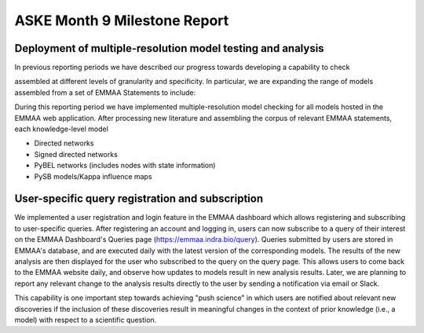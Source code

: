 ASKE Month 9 Milestone Report
=============================

Deployment of multiple-resolution model testing and analysis
------------------------------------------------------------

In previous reporting periods we have described our progress towards developing
a capability to check 

assembled at different levels of granularity and specificity. In particular,
we are expanding the range of models assembled from a set of EMMAA Statements
to include:


During this reporting period we have implemented multiple-resolution model
checking for all models hosted in the EMMAA web application. After processing
new literature and assembling the corpus of relevant EMMAA statements,
each knowledge-level model 

* Directed networks
* Signed directed networks
* PyBEL networks (includes nodes with state information)
* PySB models/Kappa influence maps


.. image:: ../_static/images/test_matrix.png

.. image:: ../_static/images/multi_model_node_table.png

.. image:: ../_static/images/new_passed_tests_multi_model.png

User-specific query registration and subscription
-------------------------------------------------

We implemented a user registration and login feature in the EMMAA dashboard
which allows registering and subscribing to user-specific queries.
After registering an account and logging in, users can now subscribe to
a query of their interest on the EMMAA Dashboard's Queries page
(https://emmaa.indra.bio/query). Queries submitted by users are stored
in EMMAA's database, and are executed daily with the latest version
of the corresponding models. The results of the new analysis are then
displayed for the user who subscribed to the query on the query page.
This allows users to come back to the EMMAA website daily, and observe how
updates to models result in new analysis results. Later, we are planning
to report any relevant change to the analysis results directly to the user
by sending a notification via email or Slack.

This capability is one important step towards achieving "push science"
in which users are notified about relevant new discoveries if
the inclusion of these discoveries result in meaningful changes in
the context of prior knowledge (i.e., a model) with respect to a
scientific question.
